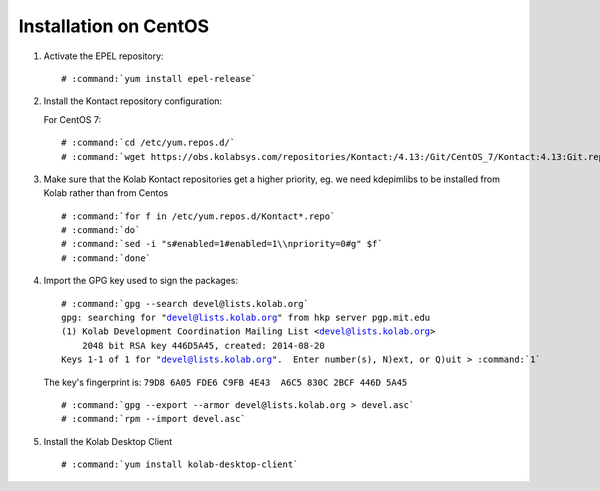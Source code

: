 ======================
Installation on CentOS
======================

1.  Activate the EPEL repository:

    .. parsed-literal::

        # :command:`yum install epel-release`

2.  Install the Kontact repository configuration:

    For CentOS 7:

    .. parsed-literal::

        # :command:`cd /etc/yum.repos.d/`
        # :command:`wget https://obs.kolabsys.com/repositories/Kontact:/4.13:/Git/CentOS_7/Kontact:4.13:Git.repo`

3.  Make sure that the Kolab Kontact repositories get a higher priority, eg. we need kdepimlibs to be installed from Kolab rather than from Centos

    .. parsed-literal::

        # :command:`for f in /etc/yum.repos.d/Kontact*.repo`
        # :command:`do`
        # :command:`sed -i "s#enabled=1#enabled=1\\npriority=0#g" $f`
        # :command:`done`

4.  Import the GPG key used to sign the packages:

    .. parsed-literal::

        # :command:`gpg --search devel@lists.kolab.org`
        gpg: searching for "devel@lists.kolab.org" from hkp server pgp.mit.edu
        (1) Kolab Development Coordination Mailing List <devel@lists.kolab.org>
            2048 bit RSA key 446D5A45, created: 2014-08-20
        Keys 1-1 of 1 for "devel@lists.kolab.org".  Enter number(s), N)ext, or Q)uit > :command:`1`

    The key's fingerprint is: ``79D8 6A05 FDE6 C9FB 4E43  A6C5 830C 2BCF 446D 5A45``

    .. parsed-literal::

        # :command:`gpg --export --armor devel@lists.kolab.org > devel.asc`
        # :command:`rpm --import devel.asc`

5.  Install the Kolab Desktop Client

    .. parsed-literal::

        # :command:`yum install kolab-desktop-client`

